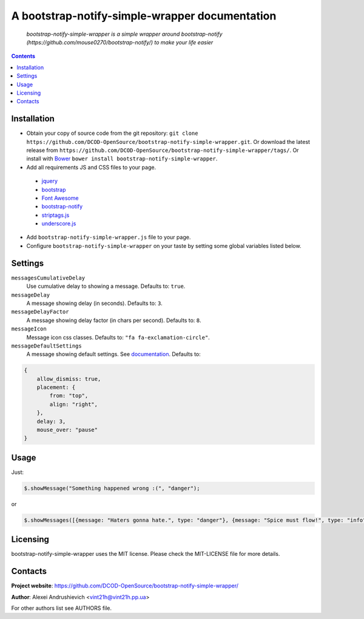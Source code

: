 .. bootstrap-notify-simple-wrapper
.. README.rst

A bootstrap-notify-simple-wrapper documentation
===============================================

    *bootstrap-notify-simple-wrapper is a simple wrapper around bootstrap-notify (https://github.com/mouse0270/bootstrap-notify/) to make your life easier*

.. contents::

Installation
------------
* Obtain your copy of source code from the git repository: ``git clone https://github.com/DCOD-OpenSource/bootstrap-notify-simple-wrapper.git``. Or download the latest release from ``https://github.com/DCOD-OpenSource/bootstrap-notify-simple-wrapper/tags/``. Or install with `Bower <http://bower.io/>`_ ``bower install bootstrap-notify-simple-wrapper``.
* Add all requirements JS and CSS files to your page.

 - `jquery <https://jquery.com/>`_
 - `bootstrap <https://getbootstrap.com/>`_
 - `Font Awesome <http://fontawesome.io/>`_
 - `bootstrap-notify <https://github.com/mouse0270/bootstrap-notify/>`_
 - `striptags.js <https://github.com/ericnorris/striptags/>`_
 - `underscore.js <http://underscorejs.org/>`_

* Add ``bootstrap-notify-simple-wrapper.js`` file to your page.
* Configure ``bootstrap-notify-simple-wrapper`` on your taste by setting some global variables listed below.

Settings
--------
``messagesCumulativeDelay``
    Use cumulative delay to showing a message. Defaults to: ``true``.

``messageDelay``
    A message showing delay (in seconds). Defaults to: ``3``.

``messageDelayFactor``
    A message showing delay factor (in chars per second). Defaults to: ``8``.

``messageIcon``
    Message icon css classes. Defaults to: ``"fa fa-exclamation-circle"``.

``messageDefaultSettings``
    A message showing default settings. See `documentation <http://bootstrap-notify.remabledesigns.com/#documentation-settings>`_. Defaults to:

.. code-block:: javascript

    {
        allow_dismiss: true,
        placement: {
            from: "top",
            align: "right",
        },
        delay: 3,
        mouse_over: "pause"
    }

Usage
-----
Just:

.. code-block:: javascript

    $.showMessage("Something happened wrong :(", "danger");


or

.. code-block:: javascript

    $.showMessages([{message: "Haters gonna hate.", type: "danger"}, {message: "Spice must flow!", type: "info"}]);


Licensing
---------
bootstrap-notify-simple-wrapper uses the MIT license. Please check the MIT-LICENSE file for more details.

Contacts
--------
**Project website**: https://github.com/DCOD-OpenSource/bootstrap-notify-simple-wrapper/

**Author**: Alexei Andrushievich <vint21h@vint21h.pp.ua>

For other authors list see AUTHORS file.
